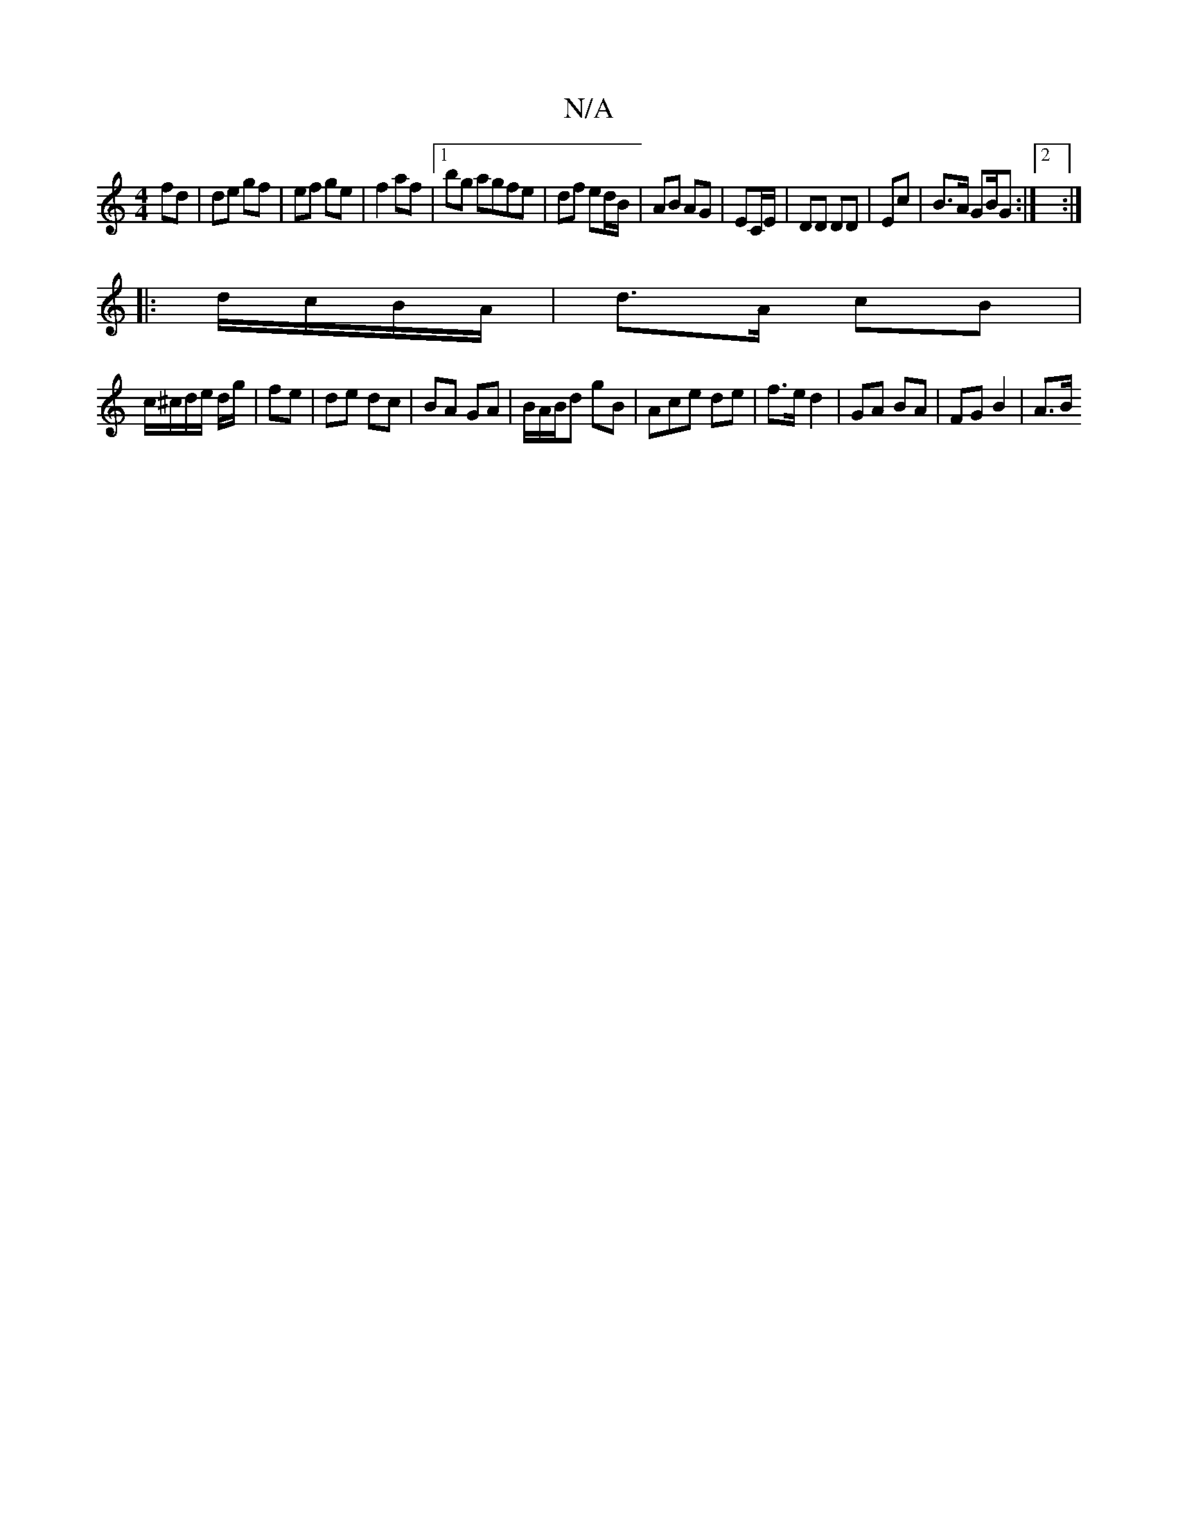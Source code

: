 X:1
T:N/A
M:4/4
R:N/A
K:Cmajor
fd | de gf | ef ge |f2 af |1 bg agfe|df ed/B/ | AB AG | EC/E/ |DD DD | Ec |B>A GB/G :|2 :|
|: d/c/B/A/ | d>A cB |
c/^c/d/e/ d/g/|fe |de dc | BA GA | B/A/B/d gB | Ace de | f>e d2 | GA BA | FG B2 | A>B 